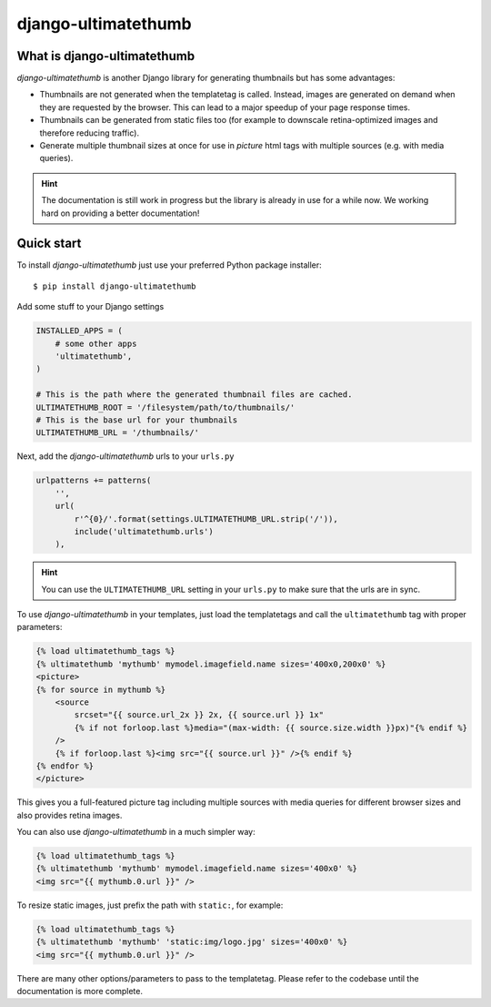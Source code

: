 django-ultimatethumb
====================

.. image:: https://badge.fury.io/py/django-ultimatethumb.png
    :target: http://badge.fury.io/py/django-ultimatethumb

.. image:: https://travis-ci.org/moccu/django-ultimatethumb.svg?branch=master
    :target: https://travis-ci.org/moccu/django-ultimatethumb

.. image:: https://coveralls.io/repos/moccu/django-ultimatethumb/badge.svg
    :target: https://coveralls.io/r/moccu/django-ultimatethumb

.. image:: https://readthedocs.org/projects/django-ultimatethumb/badge/?version=latest
    :target: https://readthedocs.org/projects/django-ultimatethumb/?badge=latest


What is django-ultimatethumb
----------------------------

`django-ultimatethumb` is another Django library for generating thumbnails but
has some advantages:

* Thumbnails are not generated when the templatetag is called. Instead, images
  are generated on demand when they are requested by the browser. This can
  lead to a major speedup of your page response times.
* Thumbnails can be generated from static files too (for example to downscale
  retina-optimized images and therefore reducing traffic).
* Generate multiple thumbnail sizes at once for use in `picture` html tags with
  multiple sources (e.g. with media queries).


.. hint::

    The documentation is still work in progress but the library is already in use
    for a while now. We working hard on providing a better documentation!


Quick start
-----------

To install `django-ultimatethumb` just use your preferred Python package installer::

    $ pip install django-ultimatethumb

Add some stuff  to your Django settings

.. code-block:: python

    INSTALLED_APPS = (
        # some other apps
        'ultimatethumb',
    )

    # This is the path where the generated thumbnail files are cached.
    ULTIMATETHUMB_ROOT = '/filesystem/path/to/thumbnails/'
    # This is the base url for your thumbnails
    ULTIMATETHUMB_URL = '/thumbnails/'

Next, add the `django-ultimatethumb` urls to your ``urls.py``

.. code-block:: python

    urlpatterns += patterns(
        '',
        url(
            r'^{0}/'.format(settings.ULTIMATETHUMB_URL.strip('/')),
            include('ultimatethumb.urls')
        ),

.. hint::

    You can use the ``ULTIMATETHUMB_URL`` setting in your ``urls.py`` to make
    sure that the urls are in sync.

To use `django-ultimatethumb` in your templates, just load the templatetags and
call the ``ultimatethumb`` tag with proper parameters:

.. code-block:: html

    {% load ultimatethumb_tags %}
    {% ultimatethumb 'mythumb' mymodel.imagefield.name sizes='400x0,200x0' %}
    <picture>
    {% for source in mythumb %}
        <source
            srcset="{{ source.url_2x }} 2x, {{ source.url }} 1x"
            {% if not forloop.last %}media="(max-width: {{ source.size.width }}px)"{% endif %}
        />
        {% if forloop.last %}<img src="{{ source.url }}" />{% endif %}
    {% endfor %}
    </picture>

This gives you a full-featured picture tag including multiple sources with
media queries for different browser sizes and also provides retina images.

You can also use `django-ultimatethumb` in a much simpler way:

.. code-block:: html

    {% load ultimatethumb_tags %}
    {% ultimatethumb 'mythumb' mymodel.imagefield.name sizes='400x0' %}
    <img src="{{ mythumb.0.url }}" />

To resize static images, just prefix the path with ``static:``, for example:

.. code-block:: html

    {% load ultimatethumb_tags %}
    {% ultimatethumb 'mythumb' 'static:img/logo.jpg' sizes='400x0' %}
    <img src="{{ mythumb.0.url }}" />

There are many other options/parameters to pass to the templatetag. Please refer
to the codebase until the documentation is more complete.
